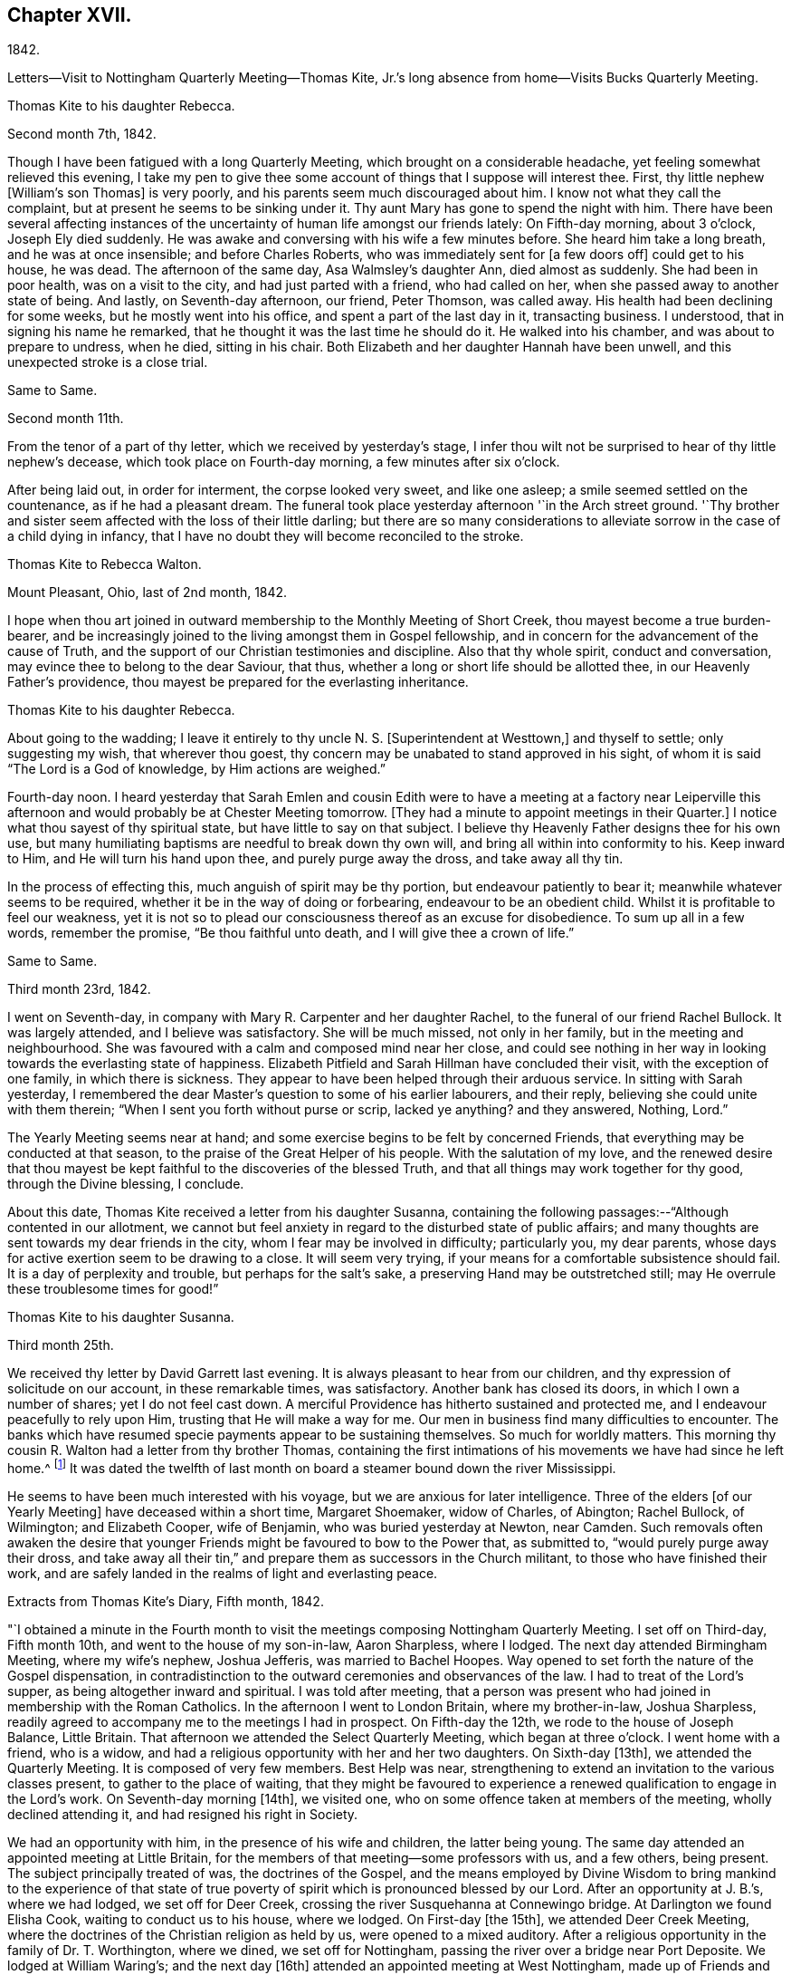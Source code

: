 == Chapter XVII.

1842.

Letters--Visit to Nottingham Quarterly Meeting--Thomas Kite,
Jr.`'s long absence from home--Visits Bucks Quarterly Meeting.

Thomas Kite to his daughter Rebecca.

Second month 7th, 1842.

Though I have been fatigued with a long Quarterly Meeting,
which brought on a considerable headache, yet feeling somewhat relieved this evening,
I take my pen to give thee some account of things that I suppose will interest thee.
First, thy little nephew +++[+++William`'s son Thomas]
is very poorly, and his parents seem much discouraged about him.
I know not what they call the complaint, but at present he seems to be sinking under it.
Thy aunt Mary has gone to spend the night with him.
There have been several affecting instances of the
uncertainty of human life amongst our friends lately:
On Fifth-day morning, about 3 o`'clock, Joseph Ely died suddenly.
He was awake and conversing with his wife a few minutes before.
She heard him take a long breath, and he was at once insensible;
and before Charles Roberts, who was immediately sent for +++[+++a few doors off]
could get to his house, he was dead.
The afternoon of the same day, Asa Walmsley`'s daughter Ann, died almost as suddenly.
She had been in poor health, was on a visit to the city,
and had just parted with a friend, who had called on her,
when she passed away to another state of being.
And lastly, on Seventh-day afternoon, our friend, Peter Thomson, was called away.
His health had been declining for some weeks, but he mostly went into his office,
and spent a part of the last day in it, transacting business.
I understood, that in signing his name he remarked,
that he thought it was the last time he should do it.
He walked into his chamber, and was about to prepare to undress, when he died,
sitting in his chair.
Both Elizabeth and her daughter Hannah have been unwell,
and this unexpected stroke is a close trial.

Same to Same.

Second month 11th.

From the tenor of a part of thy letter, which we received by yesterday`'s stage,
I infer thou wilt not be surprised to hear of thy little nephew`'s decease,
which took place on Fourth-day morning, a few minutes after six o`'clock.

After being laid out, in order for interment, the corpse looked very sweet,
and like one asleep; a smile seemed settled on the countenance,
as if he had a pleasant dream.
The funeral took place yesterday afternoon '`in the Arch street ground.
'`Thy brother and sister seem affected with the loss of their little darling;
but there are so many considerations to alleviate
sorrow in the case of a child dying in infancy,
that I have no doubt they will become reconciled to the stroke.

Thomas Kite to Rebecca Walton.

Mount Pleasant, Ohio, last of 2nd month, 1842.

I hope when thou art joined in outward membership to the Monthly Meeting of Short Creek,
thou mayest become a true burden-bearer,
and be increasingly joined to the living amongst them in Gospel fellowship,
and in concern for the advancement of the cause of Truth,
and the support of our Christian testimonies and discipline.
Also that thy whole spirit, conduct and conversation,
may evince thee to belong to the dear Saviour, that thus,
whether a long or short life should be allotted thee,
in our Heavenly Father`'s providence,
thou mayest be prepared for the everlasting inheritance.

Thomas Kite to his daughter Rebecca.

About going to the wadding;
I leave it entirely to thy uncle N. S. +++[+++Superintendent at Westtown,]
and thyself to settle; only suggesting my wish, that wherever thou goest,
thy concern may be unabated to stand approved in his sight,
of whom it is said "`The Lord is a God of knowledge, by Him actions are weighed.`"

Fourth-day noon.
I heard yesterday that Sarah Emlen and cousin Edith were to
have a meeting at a factory near Leiperville this afternoon
and would probably be at Chester Meeting tomorrow.
+++[+++They had a minute to appoint meetings in their Quarter.]
I notice what thou sayest of thy spiritual state, but have little to say on that subject.
I believe thy Heavenly Father designs thee for his own use,
but many humiliating baptisms are needful to break down thy own will,
and bring all within into conformity to his.
Keep inward to Him, and He will turn his hand upon thee, and purely purge away the dross,
and take away all thy tin.

In the process of effecting this, much anguish of spirit may be thy portion,
but endeavour patiently to bear it; meanwhile whatever seems to be required,
whether it be in the way of doing or forbearing, endeavour to be an obedient child.
Whilst it is profitable to feel our weakness,
yet it is not so to plead our consciousness thereof as an excuse for disobedience.
To sum up all in a few words, remember the promise, "`Be thou faithful unto death,
and I will give thee a crown of life.`"

Same to Same.

Third month 23rd, 1842.

I went on Seventh-day, in company with Mary R. Carpenter and her daughter Rachel,
to the funeral of our friend Rachel Bullock.
It was largely attended, and I believe was satisfactory.
She will be much missed, not only in her family, but in the meeting and neighbourhood.
She was favoured with a calm and composed mind near her close,
and could see nothing in her way in looking towards the everlasting state of happiness.
Elizabeth Pitfield and Sarah Hillman have concluded their visit,
with the exception of one family, in which there is sickness.
They appear to have been helped through their arduous service.
In sitting with Sarah yesterday,
I remembered the dear Master`'s question to some of his earlier labourers,
and their reply, believing she could unite with them therein;
"`When I sent you forth without purse or scrip, lacked ye anything?
and they answered, Nothing, Lord.`"

The Yearly Meeting seems near at hand;
and some exercise begins to be felt by concerned Friends,
that everything may be conducted at that season,
to the praise of the Great Helper of his people.
With the salutation of my love,
and the renewed desire that thou mayest be kept
faithful to the discoveries of the blessed Truth,
and that all things may work together for thy good, through the Divine blessing,
I conclude.

About this date, Thomas Kite received a letter from his daughter Susanna,
containing the following passages:--"`Although contented in our allotment,
we cannot but feel anxiety in regard to the disturbed state of public affairs;
and many thoughts are sent towards my dear friends in the city,
whom I fear may be involved in difficulty; particularly you, my dear parents,
whose days for active exertion seem to be drawing to a close.
It will seem very trying, if your means for a comfortable subsistence should fail.
It is a day of perplexity and trouble, but perhaps for the salt`'s sake,
a preserving Hand may be outstretched still;
may He overrule these troublesome times for good!`"

Thomas Kite to his daughter Susanna.

Third month 25th.

We received thy letter by David Garrett last evening.
It is always pleasant to hear from our children,
and thy expression of solicitude on our account, in these remarkable times,
was satisfactory.
Another bank has closed its doors, in which I own a number of shares;
yet I do not feel cast down.
A merciful Providence has hitherto sustained and protected me,
and I endeavour peacefully to rely upon Him, trusting that He will make a way for me.
Our men in business find many difficulties to encounter.
The banks which have resumed specie payments appear to be sustaining themselves.
So much for worldly matters.
This morning thy cousin R. Walton had a letter from thy brother Thomas,
containing the first intimations of his movements we have had since he left home.^
footnote:[He had left Cincinnati to go to New Orleans to collect a debt.]
It was dated the twelfth of last month on board
a steamer bound down the river Mississippi.

He seems to have been much interested with his voyage,
but we are anxious for later intelligence.
Three of the elders +++[+++of our Yearly Meeting]
have deceased within a short time, Margaret Shoemaker, widow of Charles, of Abington;
Rachel Bullock, of Wilmington; and Elizabeth Cooper, wife of Benjamin,
who was buried yesterday at Newton, near Camden.
Such removals often awaken the desire that younger
Friends might be favoured to bow to the Power that,
as submitted to, "`would purely purge away their dross,
and take away all their tin,`" and prepare them as successors in the Church militant,
to those who have finished their work,
and are safely landed in the realms of light and everlasting peace.

Extracts from Thomas Kite`'s Diary, Fifth month, 1842.

"`I obtained a minute in the Fourth month to visit the
meetings composing Nottingham Quarterly Meeting.
I set off on Third-day, Fifth month 10th, and went to the house of my son-in-law,
Aaron Sharpless, where I lodged.
The next day attended Birmingham Meeting, where my wife`'s nephew, Joshua Jefferis,
was married to Bachel Hoopes.
Way opened to set forth the nature of the Gospel dispensation,
in contradistinction to the outward ceremonies and observances of the law.
I had to treat of the Lord`'s supper, as being altogether inward and spiritual.
I was told after meeting,
that a person was present who had joined in membership with the Roman Catholics.
In the afternoon I went to London Britain, where my brother-in-law, Joshua Sharpless,
readily agreed to accompany me to the meetings I had in prospect.
On Fifth-day the 12th, we rode to the house of Joseph Balance, Little Britain.
That afternoon we attended the Select Quarterly Meeting, which began at three o`'clock.
I went home with a friend, who is a widow,
and had a religious opportunity with her and her two daughters.
On Sixth-day +++[+++13th], we attended the Quarterly Meeting.
It is composed of very few members.
Best Help was near, strengthening to extend an invitation to the various classes present,
to gather to the place of waiting,
that they might be favoured to experience a renewed
qualification to engage in the Lord`'s work.
On Seventh-day morning +++[+++14th], we visited one,
who on some offence taken at members of the meeting, wholly declined attending it,
and had resigned his right in Society.

We had an opportunity with him, in the presence of his wife and children,
the latter being young.
The same day attended an appointed meeting at Little Britain,
for the members of that meeting--some professors with us, and a few others,
being present.
The subject principally treated of was, the doctrines of the Gospel,
and the means employed by Divine Wisdom to bring mankind to the experience of that
state of true poverty of spirit which is pronounced blessed by our Lord.
After an opportunity at J. B.`'s, where we had lodged, we set off for Deer Creek,
crossing the river Susquehanna at Connewingo bridge.
At Darlington we found Elisha Cook, waiting to conduct us to his house, where we lodged.
On First-day +++[+++the 15th], we attended Deer Creek Meeting,
where the doctrines of the Christian religion as held by us,
were opened to a mixed auditory.
After a religious opportunity in the family of Dr. T. Worthington, where we dined,
we set off for Nottingham, passing the river over a bridge near Port Deposite.
We lodged at William Waring`'s; and the next day +++[+++16th]
attended an appointed meeting at West Nottingham, made up of Friends and others,
wherein spiritual worship, and true Gospel ministry, were set forth,
and various states spoken to,
principally some who were in a disposition to put off to a
more convenient season their obedience to manifested duty.
We dined at T. Levering`'s, and had an opportunity in his family,
his married son and wife being present.
In the afternoon we went to see a friend,
who had indulged a spirit of hardness towards some of his fellow-members,
until it had induced him very much to decline the attendance of religious meetings.
We had a heart-tendering opportunity with him, his family being present.
Among his children is a tender-spirited, religiously-concerned daughter,
who seems likely to become a useful member of our Society.

We returned to William Waring`'s to lodge, and the next morning +++[+++17th],
after a parting opportunity with the family, we set off homewards.
We called on a family who had separated from Friends at the time of the great division;
after leaving them,
I was constrained to return and submit to have a religious opportunity.
They willingly made way for it;
and the way of salvation by Jesus Christ was preached to them.
Reached J. Sharpless`'s to dinner, and paid some social visits in the afternoon.
Had a family sitting with Edward Sharpless and wife.
Lodged at his father`'s. The next day +++[+++18th]
paid several visits; and on Fifth-day morning +++[+++the 19th],
had an opportunity with George Sharpless and his wife,
in which counsel and encouragement were offered to them.
Then proceeded to London Grove to attend the Western
Quarterly Meeting for Ministers and Elders.

At our first sitting down it was a low, suffering season, which continued for a time;
but a little light springing up, strength was afforded to comfort the mourners.
Our friend Caleb Pennock, aged about ninety-one years,
and green and lively in his old age, was enabled to speak to edification,
and the meeting ended well.
Dined at Samuel Swayne`'s, and lodged at Joshua B. Pusey`'s;
the house lately occupied by his kinsman, Isaac Pusey,
whose recent loss is severely felt in this part of the Society.
I had a religious opportunity with the family in the morning,
before proceeding to the Quarterly Meeting +++[+++20th]. It
was a time of depression in the first meeting;
but at length an opening presented; and standing up with it,
I was enlarged beyond expectation.
I went to Aaron Sharpless`'s to lodge; and the next day +++[+++21st]
reached home, thankful for the preservations and help extended to me during this journey.
Elizabeth C. Mason, Edith Kite, Thomas Evans and William Hodgson, Jr.,
under appointment of the Quarterly Meeting, paid a visit in this month +++[+++Fifth]
to the meetings of Muncy Monthly Meeting, and many of the families composing it.
Whilst the committee was absent on this labour of love,
Thomas Kite thus wrote to his wife:

Fifth month 24th, 1842.
'`

"`Elizabeth Hodgson kindly called on me yesterday with a message from thee,
received in her husband`'s letter,
which also gave information of the committee`'s attending Muncy Monthly Meeting.
I was glad to hear of your proceedings, and of thy health.
I hope whatever thy hands find to do, in the clear unfoldings of Divine Wisdom,
thou mayest do it with thy might, not consulting with flesh and blood,
but giving up to the heavenly vision.
I feel for you, believing the service you are upon to be arduous and important,
and much desire that by keeping close to the safe Director and Preserver of his people,
each one of you may return with the answer of peace.
I feel particularly for dear Elizabeth,
and hope this journey may prove strengthening to her, mentally and bodily;
and that henceforth she may do, as Paul says he was enabled to do,
'`forgetting those things which are behind,
and reaching forth unto those things which are before,
I press toward the mark for the prize of the high calling of God in Christ Jesus.`'`"

Same to Same.

Fifth month 27th.

I received thy acceptable letter.
I am truly glad to hear of thyself and company;
and desire the blessing of the Lord may rest upon you and upon your labours.
In my absence, and probably before thou left home,
brother Nathan wrote to Jabez Reynolds, inquiring what he had heard of Thomas.
Today he has an answer,
by which it appears that J. R. had a letter dated Fourth month 16th,
about a month later than we had previously been made acquainted with his proceedings.
He was then well, and in good spirits.
A man indebted to him, but without other means of payment,
prepared two vessels loaded with lumber, which our son accompanied,
and the proceeds of which, when sold, was to be paid to him.
He was on the Mississippi, near the mouth of the Arkansas river.
He may have written to us and his letters miscarried.
There seems no other way, than to commit him to the protection of our Heavenly Father,
whom we have each proved to be good and gracious.
'`We understand William Brinton, and his more aged sister Mary Moore,
deceased within two days of each other, and that their brother Moses Brinton, who is,
I think, also older than William, was lately considered to be near the close of life.

At our Monthly Meeting on Fifth-day, we had our friend William Evans very acceptably.
He was afresh anointed to preach the everlasting Gospel in the first meeting,
and in the second he made some suitable remarks.
There was nothing of a very particular character in the business of our apartment,
and we transacted what we had to a good degree of satisfaction.
The minute of the Quarterly Meeting of Ministers and Elders,
on the subject of the nominated elders, was with us, and as a matter of course,
placed upon record.

I have seen a copy of the charge exhibited against our friend John Wilbur,
and am surprised, not only at the course taken,
but at the grounds upon which the charge rests.

Same to Same.

Sixth month 3rd.

On Second-day I went to the Select Quarterly Meeting at Burlington.
John Cox was not well enough to be present.
I returned in the evening,
and the next morning went thither again to attend the Meeting for Business.
Our aged friend was at meeting, but did not sit to the close.
The concern of S. Craft`'s wife to attend Ohio and Indiana Yearly Meeting,
and some meetings within their limits, was united with, and she liberated to the service.
I was satisfied with being there, believing I was in my right place.
I lodged at Elizabeth Coleman`'s, and came home on Fourth-day.
Having drawings to be at Gwynned Monthly Meeting, I went thither yesterday,
accompanied by Jeremiah Hacker.
Ezra Comfort was engaged in the ministry, and I had something to communicate.
We dined at Hannah Williams`'s; visited E. Comfort`'s in the afternoon,
and came to Jeremiah Hacker`'s place to lodge.
On returning home this morning,
I found an invitation to the funeral of Dr. Joshua Whitall`'s wife.
I was much attached to Sarah Ann, and propose going to her funeral,
which takes place this afternoon.
She died of inflammation of the lungs, as I understand, with only three clays`' illness.
Another solemn warning is thus communicated,
that we be found endeavouring to be prepared for our final summons.

In a letter to his daughter R., of Sixth month 7th, Thomas Kite,
speaking of his visit to Burlington Quarterly Meeting, says:

"`I walked out in company with my relation, Robert Thomas, to Hickory Grove,
the late residence of the poet Samuel Smith, but now occupied by his sister, Hannah Mott,
whose only son, Richard, being designed for a farmer,
is there engaged in learning that business.
It is a perfect wilderness of plants, flowers and trees,
having been neglected since the owner`'s death.
Hannah and her son will have employment enough in reducing it to order.
'`I found an invitation to the funeral of Doctor Whitall`'s wife, whom, perhaps,
thou remembers as Sarah Ann Rogers.
I had a friendship for her,
believing her to be one of the travellers towards the heavenly Jerusalem;
and being inclined to attend at the interment of her remains,
I accompanied her relatives +++[+++John]
Mickle and Mary Whitall, with their sister Hannah, thither.
She was ill but three days, her disease, inflammation of the lungs.
The day of her death was better to her than the day of her birth.
The trials of life had been sanctified to her, and she found her merciful Saviour,
in whom she was early taught to believe,
was able to keep that she had committed unto Him against that day.
She died triumphing in the faith.
'`

I have been reading a pleasant memoir of a young Friend, Mary Ann Gilpin,
who died at about twenty-five years of age.
Part of her time was occupied in teaching;
and she seemed to dwell under a deep sense of the importance
of making right impressions on the objects of her care.
I have also the account of John Barclay,
with copious extracts from his diary and from his letters.
He was a lovely character; and appears to have ripened fast in religious experience.
He was a minister fifteen years,
and closed his earthly course at forty-one--having been a bright example of
Christian simplicity and devotedness--a burning and a shining light.`"

The anxiety of Thomas Kite and family respecting his son Thomas,
continued to increase during the Sixth month.
No information was received from him,
and his friends at Cincinnati had almost lost all expectation of ever seeing him again,
fearing he had fallen a victim to the unhealthiness of the climate about New Orleans,
or to some of the casualties so common on the Mississippi river.
The uneasiness of his friends was, however, happily dispelled.

Thomas Kite to his daughter Rebecca.

Seventh month 4th, 1842.

We were comforted this morning by receiving a letter from thy brother Thomas,
announcing his safe return to Cincinnati.
He speaks of having had a troublesome time,
but thinks he was as successful in the business he went on,
as could reasonably have been expected.
He seems thankful that he is amongst his friends once more;
and we feel emotions of the same character.
I have written in order to relieve thy anxiety.
With affectionate desires for thy preservation from evil,
and for thy growth and establishment in the everlasting Truth, I remain thy father, etc.

Thomas Kite to son Thomas.

Seventh month 10th, 1842.

We have cause gratefully to acknowledge our Heavenly Father`'s care over thee,
and to say with the patriarch, "`It is enough; Joseph, my son, is yet alive.`"
May we join thee in endeavouring to evince a proper sense of this, and every other mercy,
by striving to live more entirely to the Lord;
and then we shall experience the truth of the declaration,
"`In all thy ways acknowledge Him, and He shall direct thy paths.`"
Uncle John Letch worth was at our meeting on Fifth-day and dined with us.
Many of our Friends who sympathized with us in our anxious solicitude about thee,
seem to rejoice in our glad tidings.
With strong desires for thy future welfare every way,
but more especially for thy growth in religious experience,
through obedience to the manifestations of Divine Light in thy heart,
I remain thy affectionate father.

Thomas Kite to his daughter Rebecca.

Seventh month 19th.

A member of the Hicksite Meeting at Salem,
who has for some time been attending that of Friends, came a few weeks ago to this city,
for medical aid, being much indisposed,
yet not so as to prevent his attending our meeting,
which he did diligently until last Fifth-day, inclusive.
On First-day morning he was not well enough to go.
In the evening I was sent for to see him;
on going I found that a sudden attack had deprived him of the power of speech,
and probably of consciousness.
I remained with him until his close, which took place twenty-two minutes past eight.
From his anxiety to know his salvation wrought out, his diligence at meeting,
his intention to condemn his joining with the Hicksites,
the child-like simplicity of his mind,
and the quiet he was favoured to feel near the solemn winding up,
I feel a comfortable hope that all is well with his immortal spirit.
'`

Of the Quarterly Meeting, held Eighth mo.
1st, 1842,
one of the family thus writes:--"`Our Quarterly Meeting
was rather remarkably comfortable for these times.
Elizabeth Evans was soon on her feet with the language,
'`Let not the mighty man glory in his might, let not the rich man,
etc,`' showing that the true rejoicing of the Christian
was not to be for the increase of wealth,
knowledge, power, or any earthly good; but in the Lord alone.
She spoke of earthly possessions as fleeting,
and that the enjoyment derived from them must fail.
She had been reminded of two circumstances recorded in Scripture;
the first of which was that of the man whose idols of gold,
and his priests on whom he depended, had been taken from him,
'`They have taken away my gods and my priests, and what have I more.`'
This man`'s condition she contrasted with that of Habakkuk when he could say,
'`Although the fig tree shall not blossom, neither shall fruit be in the vine;
the labour of the olive shall fail, and the fields shall yield no meat;
the flock shall be cut off from the fold, and there shall be no herd in the stall;
yet I will rejoice in the Lord, I will joy in the God of my salvation.`'
Hannah Gibbons followed in an affectionate exhortation
to the youth to be willing to take the yoke of Christ,
and become his followers.
William Evans then powerfully addressed the youth, particularly the young men,
on the necessity of bearing the cross,
and becoming prepared to take the places of those who had been removed,
or were about being removed from the Church militant.
Thomas Kite addressed the aged, exhorted to faithfulness and perseverance to the last;
mentioning the cases of Simeon and Anna, who having waited for the Lord Jesus,
were permitted in old age to speak of Him to all that looked for Him in Jerusalem.
H+++.+++ L. S. united with the last communication,
and Mercy Ellis closed the opportunity with supplication.`"

Thomas Kite to his daughter Rebecca.

Eighth month 9th, 1842.

I got home comfortably on Fourth-day evening.
Finding ourselves in time for Chester Meeting, T. E. and I stopped there and attended it;
and afterwards dined at J. J. Maris`'. The railroad car
brought me to the city in the evening.
Thy mother and I, and A. N., attended Merion Meeting on First-day,
where I saw our relation Ann Wetherill, who said she had been at Westtown,
and that thou wast in bed with an inflamed eye.
Please get some one to write us by Fifth-day`'s stage, and let us know how thou art.
T+++.+++ and E. Robson are in the vicinity of the city,
paying leave-taking visits to their particular friends.
I believe they were on First-day at Woodbury.
S+++.+++ Grellet continues very ill, although his symptoms are perhaps somewhat less alarming.
My dear child; may every trial, bodily or mental, less or greater, be sanctified to thee.
The great business of our lives, is to bring glory to our Creator and Redeemer,
and to become prepared by the purifying operations of the Holy Spirit,
for a blessed and happy immortality.
That this may be thy experience, is the earnest desire of thy truly affectionate father.

Extract from Thomas Kite`'s Diary:
"`Having for some time felt a concern to visit the meetings of Bucks Quarterly Meeting,
I acquainted our Monthly Meeting therewith, in the Seventh month,
and obtained a minute of its unity.
Benjamin Albertson also had a minute to accompany me.
We set off on Third-day, Eighth month 23rd, and went to James Moon`'s to lodge.
The next day +++[+++24th,]
we attended the Quarterly Meeting for Ministers and Elders.
The language of the Psalmist was revived, '`In the multitude of my thoughts within me,
thy comforts delight my soul;`' and the language of
encouragement was handed to the Lord`'s exercised children.

Lodged at J. M.`'s; and on Fifth-day +++[+++25th,]
attended the Quarterly Meeting for business.
In the first meeting, B. Cadwalader appeared in a short testimony,
followed by my aged relative, John Letchworth: after which,
out of a state of great weakness,
I was enabled to set forth the necessity of bearing the yoke and cross of Christ.
Elizabeth Evans followed in a well adapted communication.
Towards the close of the second meeting,
William Evans was excellently engaged in pointing out
the danger of degenerating into a form of religion,
without life and power.

Lodged at Samuel Comfort`'s; and on Sixth-day +++[+++26th;]
we had an appointed meeting at Middletown,
having before meeting paid religious visits to the
families of Mercy Stackhouse and Jonathan Stackhouse,
the latter not a member.
In the meeting I laboured according to the ability
received for the everlasting welfare of those assembled.
Here our young friend, Mahlon Moon, joined us,
having a prospect of going with us to all the meetings, as a guide.
We went to Mary Hulme`'s to lodge;
and had a religious opportunity in the family in the evening.

On Seventh-day +++[+++27th,]
we were at an appointed meeting at Bristol.
I was engaged to open the state of man in the fall,
with the means of his deliverance and redemption out of it,
speaking also to various states and conditions.
Dined at the widow Newbold`'s,
who is much afflicted and nearly helpless with inflammatory rheumatism.
Had a sitting with her,
in which the language of sympathy and encouragement was addressed to her.
Lodged at George W. Brown`'s; and on Fifth-day morning +++[+++28th,]
had a religious opportunity in his family and that of his father David Brown,
and made two short visits beside.
Then attended the Falls Meeting, which was largely attended by Friends and others.
I felt a concern for various states, and expressed as way opened;
and was led in a line of very close communication to
some of the youth of our own Society,
who are living above the cross of Christ.
Dined at B. Cadwalader`'s, and took tea with the wife of my dear friend Christopher Healy,
now absent in the service of the Gospel.
She has lately had pleasant intelligence from him, and from others,
of his labours amongst the Indians near Green Bay.
Lodged at James Moon`'s.

On Second-day +++[+++29th,]
attended an appointed meeting at Wrightstown;
calling on the way thither at John Buckman`'s,
in whose family we had a religious opportunity.
Dined at Dr. Chapman`'s; and was drawn into silence before leaving the family,
in which I felt particularly for two of the sons in declining health, who are both,
I believe, concerned for their everlasting welfare.
I had to address them and others present.
I rode with my aged friend, John Scholfield, as far as his house;
and on the way he pointed out the house of that worthy minister of Christ, Thomas Boss.
We took tea with my before-mentioned friend;
and afterwards went to lodge at the habitation of that mother in Israel, Ruth Ely,
whose company and conversation were very agreeable.
On Third-day +++[+++30th,]
attended Solebury Meeting, it being the day of their Preparative Meeting.
It was rather a low time, yet I felt an engagement to labor in weakness.
Dined at Aaron Eastburn`'s, and had a religious opportunity with his family,
in which my mind was particularly drawn to his wife, who has been long confined at home,
being entirely deprived of sight.
Went to Ezra Comfort, Jr.`'s, to lodge;
where resides the widow and two daughters of my late much esteemed friend, John Comfort.

On Fourth-day morning +++[+++31st,]
had a solemn opportunity with the family, in which our hearts were tendered and united,
and the language of encouragement was freely offered.
Attended Buckingham Preparative Meeting.
In the meeting for worship my heart was enlarged to preach the glad tidings of the Gospel.
Dined at B. Gillingham`'s, and paid a family visit to two young Friends,
William Balderston and wife; also another to the widow and family of his late father,
John W. Balderston.
Then went to Dr. Fell`'s to lodge.

Fifth-day, Ninth month 1st. Went to the Preparative Meeting at Plumsted,
previous to attending which, I called to see my aged friends Daniel Carlisle and wife.
Had an opportunity with them;
and it seems probable their time on earth is drawing towards its close.
The meeting proved a low and exercising season; yet I had some communication;
and afterwards a short one on the manner of attending religious meetings.
In the meeting for business some remarks were made to my younger brethren on
the necessity of submitting to the operation of that Power that would
prepare them to take the places of faithful labourers,
soon to enter their everlasting rest.
Dined at John Fell`'s and had a religious opportunity with his family,
and several Friends who were present, to a good degree of satisfaction,
parting under a sense of our Heavenly Father`'s love and goodness.

Came to James Moon`'s to lodge; and the next day parting with his son M.,
who had been acceptably with us, we returned home.
After remaining at home a few days, and not feeling released from my concern,
I again set off on Fourth-day, the 7th, to attend the Falls Monthly Meeting,
and to visit a few families.
On this occasion, my nephew, James R. Greeves, bore me company.
We reached Mahlon S. Kirkbride`'s and lodged there.
In the morning +++[+++the 8th]
we had a family sitting,
in which I had to offer encouragement to my young friend and his wife.
Afterwards had an opportunity at Daniel Burgess`'s with himself, his sister, and a niece,
who resides with them.

A family visit was also paid at John Price`'s, in which his wife,
and several of his children were present.
The wife is in poor health.
The eldest daughter seems to be a very promising young woman.
In the first meeting I was prostrated before the Lord in vocal supplication.
Although some valuable Friends belong to this meeting,
there seems to be a want of depth and experience in managing its concerns,
and too much backwardness amongst some of the middleaged, and a few younger Friends,
on whom a concern rests for the welfare of the Church.
I was concerned to into the women`'s meeting,
and laboured to encourage them in the work of reformation, so much needed in our Society;
speaking of the manner in which some Friends permit their children to
associate with light and airy young persons in large parties,
to their own serious injury, and that of others, in the way of example.
Such things, when found in the families of active Friends,
will prove as stumbling blocks in the way of honest inquirers.
Dined at Mahlon Kirkbride`'s, and had an opportunity there.
Went to Joseph Satterthwait`'s to tea,
and had an opportunity of expressing my concern
for the religious welfare of himself and family.
Then to James Moon`'s to lodge.
Way opened in the evening for a religious opportunity, which was relieving to my mind,
having for some time felt a close exercise of spirit on account of this family.
In the morning +++[+++the 9th]
another sitting took place, in which the solemnizing power of Truth was felt,
so that I could leave them with an easy mind.
Called at Asa Walmsley`'s on my way home, and had a sitting with himself and children,
feeling sympathy with him under the loss of his companion.
On reaching my own habitation,
I felt a degree of thankfulness in having been enabled to
accomplish this religious engagement to my own peace of mind;
sensible at the same time of my own great unworthiness,
and desiring that I may be strengthened to abide
under the purifying baptisms of the Holy Spirit,
which can alone prepare for future usefulness in the Church.

Thomas Kite to his son Thomas.

Ninth month 16th.

Thy sister Susanna has a daughter about three weeks old, called after her own mother,
Elizabeth.
'`I have been a little journey on a religious account;
it was to attend the meetings of Bucks Quarterly Meeting.
'`I had to regret in some neighbourhoods that the young
Friends were not consistent in their appearance;
and that too many of them were fond of light company and conversation,
which is a sad hindrance to the growth of true religion.
Yet there are some who are bowing to the cross, and, in a few instances,
very remarkable changes have been effected by a submission to the Gospel,
which is the power of God unto salvation to every one that believeth.
I feel solicitous that our youth may become devoted followers of the Lord Jesus,
and be prepared to take the place of faithful labourers gone to their everlasting reward.
Mayest thou, my dear son, bow to the appearance of that Divine Grace,
which manifests what is evil, and reproves for it, and as it is heeded,
strengthens to come out of everything that the Lord`'s controversy is
against We were not sent into the world to amuse ourselves,
nor to accumulate earthly treasures, nor to gratify our own wills,
nor the will of others, but to work out our own salvation with fear and trembling,
and to stand devoted to the Lord`'s cause in our day and generation.
Thou livest where, I fear, there are few instances of entire dedication; but the Lord,
as thou relies upon Him, can enable thee to become an example of deep self-denial;
and if thou seeks first the kingdom of God, and the righteousness thereof, He will,
I doubt not, provide things honest in the sight of men, and by his blessing,
which gives contentment in a moderate way of living,
add all things needful for thy temporal accommodation;
and penetrate thy heart with gratitude to Him, both for outward and spiritual benefits.
Thou art now nearly arrived at the age I was when my mouth was
first opened as a preacher in public assemblies.
It was a time of great humiliation, and ever to be had in remembrance by me.
What the Lord would make of thee, if faithful, I cannot tell;
but I ardently desire He may be pleased powerfully to visit thy soul with
renewed discoveries of the excellency of his everlasting Truth,--enamour thy
mind therewith,--prostrate all within thee in resignation to his holy will,--
show thee with indubitable clearness what He would have thee to be,
and to do, and give thee from season to season, strength to perform all that He requires.
Then will thy peace flow as a river, and thy righteousness as the waves of the sea,
and thou wilt be a preacher in life and conversation.
It matters little what station may be assigned thee in the Church.
If faithful in the lowest, it will insure the Divine approbation.
"`I had rather said the Psalmist, "`be a door-keeper in the house of my God,
than to dwell in the tents of wickedness.`"
In one of thy late letters thou intimates that thou
hast no present prospect of changing thy condition.
I believe thou art aware that marriage is one of
the most important events of a man`'s life;
and much of his comfort in this life depends upon the choice he makes
of a companion,--and it may influence his everlasting state.
'`I hope thou wilt be preserved from choosing one whose mind is on earthly things,
the decoration of the poor body, or those things which perish with the using;
but that thou may be directed to one who fears the Lord,
has entered into covenant with Him,
upon whom He has put the ornament of a meek and quiet spirit, which is, in his sight,
of great price.
Such an one, instead of being a snare and a hindrance,
would be a helper to thee in thy way to the kingdom of rest and peace.

Thomas Kite to his daughter Susanna.

Ninth month 30th.

I have been to Greenwich, and had a pleasant visit.
I went on Sixth-day +++[+++23rd]
to Salem in the steamboat,
and found that Richard Acton and wife were contemplating a
visit at some time to their Greenwich friends,
and they concluded to bear me company.
On Seventh-day morning +++[+++24th]
we went, arriving at Moses Sheppard`'s in time for dinner.
We took tea at John Sheppard`'s, separating afterwards, they going to Joseph Miller`'s,
and I returning to Moses`'s. The next day we were at their meeting,
and dined at George Bacon`'s; took tea again at John Sheppard`'s;
visited John E. in the evening, and lodged at the father`'s.

On Second-day left for Salem, calling at Moses S.`'s again,
and paying a visit to Joseph Miller`'s. Richard had some business at Shiloh,
the settlement of a religious community, called the Seventh-day Baptists,
and in consequence we went through that neighbourhood,
which is considerably out of the direct route to Salem.
These people have a good reputation for integrity.
They have settled on poor land, which they are improving.
Keeping the Seventh, instead of the First-day of the week,
as a day of cessation from business is, as their name imports,
their distinguishing peculiarity.
I saw evidence that the spirit of the world has made some inroads upon them,
as is sorrowfully the case with other societies, our own not excepted.
'`I expect to attend the Examination at Westtown,
and would gladly avail myself of the opportunity of being so near my dear children,
to pay them a visit, and yet circumstances at this time, seem to forbid it;
but whether I come frequently to see you, or other duties prevent, I am at all times,
your truly affectionate father.
